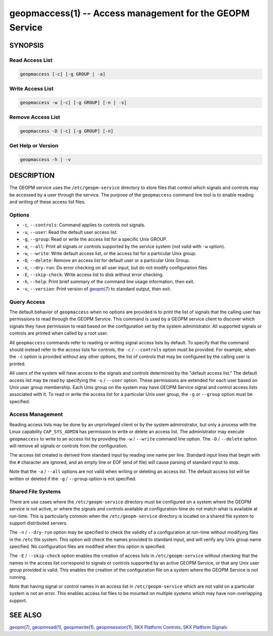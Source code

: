 
geopmaccess(1) -- Access management for the GEOPM Service
=========================================================

SYNOPSIS
--------


Read Access List
~~~~~~~~~~~~~~~~

.. code-block:: none

    geopmaccess [-c] [-g GROUP | -a]


Write Access List
~~~~~~~~~~~~~~~~~

.. code-block:: none

    geopmaccess -w [-c] [-g GROUP] [-n | -s]


Remove Access List
~~~~~~~~~~~~~~~~~~

.. code-block:: none

    geopmaccess -D [-c] [-g GROUP] [-n]



Get Help or Version
~~~~~~~~~~~~~~~~~~~

.. code-block:: none

    geopmaccess -h | -v


DESCRIPTION
-----------

The GEOPM service uses the ``/etc/geopm-service`` directory to store
files that control which signals and controls may be accessed by a
user through the service.  The purpose of the ``geopmaccess`` command
line tool is to enable reading and writing of these access list files.


Options
~~~~~~~

*
  ``-c``, ``--controls``:
  Command applies to controls not signals.


* ``-u``, ``--user``:
  Read the default user access list.

*
  ``-g``, ``--group``:
  Read or write the access list for a specific Unix GROUP.

*
  ``-a``, ``--all``:
  Print all signals or controls supported by the service system (not
  valid with ``-w`` option).

*
  ``-w``, ``--write``:
  Write default access list, or the access list for a particular Unix
  group.

*
  ``-D``, ``--delete``:
  Remove an access list for default user or a particular Unix Group.
*
  ``-n``, ``--dry-run``:
  Do error checking on all user input, but do not modify configuration
  files

*
  ``-E``, ``--skip-check``:
  Write access list to disk without error checking.

*
  ``-h``, ``--help``:
  Print brief summary of the command line usage information,
  then exit.

*
  ``-v``, ``--version``:
  Print version of `geopm(7) <geopm.7.html>`_ to standard output, then exit.



Query Access
~~~~~~~~~~~~

The default behavior of ``geopmaccess`` when no options are provided
is to print the list of signals that the calling user has permissions
to read through the GEOPM Service. This command is used by a GEOPM
service client to discover which signals they have permission to read
based on the configuration set by the system administrator.  All
supported signals or controls are printed when called by a root user.

All ``geopmaccess`` commands refer to reading or writing signal access
lists by default.  To specify that the command should instead refer to
the access lists for controls, the ``-c`` / ``--controls`` option must
be provided.  For example, when the ``-c`` option is provided without
any other options, the list of controls that may be configured by the
calling user is printed.

All users of the system will have access to the signals and controls
determined by the "default access list."  The default access list may
be read by specifying the ``-u`` / ``--user`` option.  These
permissions are extended for each user based on Unix user group
membership.  Each Unix group on the system may have GEOPM Service
signal and control access lists associated with it.  To read or write
the access list for a particular Unix user group, the ``-g`` or
``--group`` option must be specified.


Access Management
~~~~~~~~~~~~~~~~~

Reading access lists may be done by an unprivileged client or by the
system administrator, but only a process with the Linux capability
``CAP_SYS_ADMIN`` has permission to write or delete an access list.
The administrator may execute ``geopmaccess`` to write to an access
list by providing the ``-w`` / ``--write`` command line option.  The
``-D`` / ``--delete`` option will remove all signals or controls from
the configuration.

The access list created is derived from standard input by reading one
name per line.  Standard input lines that begin with the ``#``
character are ignored, and an empty line or EOF (end of file) will
cause parsing of standard input to stop.

Note that the ``-a`` / ``--all`` options are not valid when writing or
deleting an access list.  The default access list will be written or
deleted if the ``-g`` / ``--group`` option is not specified.


Shared File Systems
~~~~~~~~~~~~~~~~~~~

There are use cases where the ``/etc/geopm-service`` directory must
be configured on a system where the GEOPM service is not active, or
where the signals and controls available at configuration-time do not
match what is available at run-time.  This is particularly common when
the ``/etc/geopm-service`` directory is located on a shared file
system to support distributed servers.

The ``-n`` / ``--dry-run`` option may be specified to check the
validity of a configuration at run-time without modifying files in the
``/etc`` file system.  This option will check the names provided to
standard input, and will verify any Unix group name specified.  No
configuration files are modified when this option is specified.

The ``-E`` / ``--skip-check`` option enables the creation of access
lists in ``/etc/geopm-service`` without checking that the names in the
access list correspond to signals or controls supported by an active
GEOPM Service, or that any Unix user group provided is valid.  This
enables the creation of the configuration file on a system where the
GEOPM Service is not running.

Note that having signal or control names in an access list in
``/etc/geopm-service`` which are not valid on a particular system is
not an error.  This enables access list files to be mounted on
multiple systems which may have non-overlapping support.

SEE ALSO
--------

`geopm(7) <geopm.7.html>`_\ ,
`geopmread(1) <geopmread.1.html>`_\ ,
`geopmwrite(1) <geopmwrite.1.html>`_\ ,
`geopmsession(1) <geopmsession.1.html>`_\ ,
`SKX Platform Controls <controls_SKX.html>`_\ ,
`SKX Platform Signals <signals_SKX.html>`_

